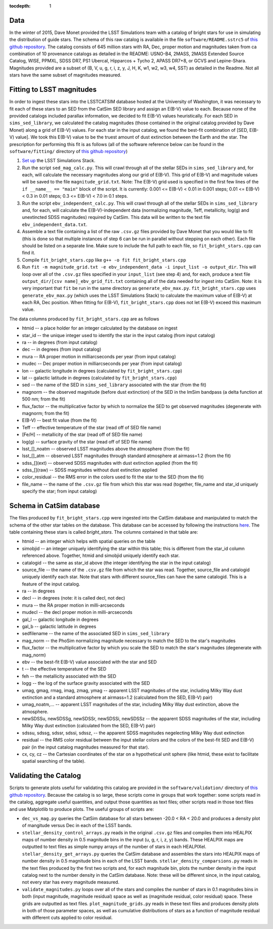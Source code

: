 ..
  Content of technical report.

  See http://docs.lsst.codes/en/latest/development/docs/rst_styleguide.html
  for a guide to reStructuredText writing.

  Do not put the title, authors or other metadata in this document;
  those are automatically added.

  Use the following syntax for sections:

  Sections
  ========

  and

  Subsections
  -----------

  and

  Subsubsections
  ^^^^^^^^^^^^^^

  To add images, add the image file (png, svg or jpeg preferred) to the
  _static/ directory. The reST syntax for adding the image is

  .. figure:: /_static/filename.ext
     :name: fig-label
     :target: http://target.link/url

     Caption text.

   Run: ``make html`` and ``open _build/html/index.html`` to preview your work.
   See the README at https://github.com/lsst-sqre/lsst-report-bootstrap or
   this repo's README for more info.

   Feel free to delete this instructional comment.

:tocdepth: 1

Data
====

In the winter of 2015, Dave Monet provided the LSST Simulations team with a
catalog of bright stars for use in simulating the distribution of guide stars.
The schema of this raw catalog is available in the file
``software/README.sstrc5`` of
`this github repository <https://github.com/lsst-sims/smtn-006>`_.  The catalog
consists of 645 million stars with RA, Dec, proper motion and magnitudes taken
from ca combination of 10 provenance catalogs as detailed in the README:
USNO-B4, 2MASS, 2MASS Extended Source Catalog, WISE, PPMXL, SDSS DR7,
PS1 Ubercal, Hipparcos + Tycho 2, APASS DR7+8, or GCVS and Lepine-Shara.
Magnitudes provided are a subset of (B, V, u, g, r, i, z, y, J, H, K, w1,
w2, w3, w4, SST) as detailed in the Readme.  Not all stars have the same
subset of magnitudes measured.

Fitting to LSST magnitudes
==========================

In order to ingest these stars into the LSSTCATSIM database hosted at the
University of Washington, it was necessary to fit each of these stars to an SED
from the CatSim SED library and assign an E(B-V) value to each.  Because none
of the provided catalogs included parallax information, we decided to fit E(B-V)
values heuristically.  For each SED in ``sims_sed_library``, we calculated
the catalog magnitudes (those contained in the original catalog provided by
Dave Monet) along a grid of E(B-V) values.  For each star in
the input catalog, we found the best-fit combination of [SED, E(B-V) value].
We took this E(B-V) value to be the truest amount of dust extinction between
the Earth and the star.  The prescription for performing this fit is as follows
(all of the software reference below can be found in the ``software/fitting/``
directory of `this github repository <https://github.com/lsst-sims/smtn-006>`_)

1. `Set up <https://confluence.lsstcorp.org/display/SIM/Catalogs+and+MAF>`_
   the LSST Simulations Stack.

2. Run the script ``sed_mag_calc.py``.  This will crawl through all of the
   stellar SEDs in ``sims_sed_library`` and, for each, will calculate the necessary
   magnitudes along our grid of E(B-V).  This grid of E(B-V) and magnitude values
   will be saved to the file ``magnitude_grid.txt``. Note: The E(B-V) grid used is
   specified in the first few lines of the ``if __name__ == "main"`` block of the
   script.  It is currently: 0.001 <= E(B-V) < 0.01 in 0.001 steps;
   0.01 <= E(B-V) < 0.3 in 0.01 steps; 0.3 <= E(B-V) < 7.0 in 0.1 steps.

3. Run the script ``ebv_independent_calc.py``.  This will crawl through all of
   the stellar SEDs in ``sims_sed_library`` and, for each, will calculate the
   E(B-V)-independent data (normalizing magnitude, Teff, metallicity, log(g) and
   unextincted SDSS magnitudes) required by CatSim.  This data will be written to
   the text file ``ebv_independent_data.txt``.

4. Assemble a text file containing a list of the raw ``.csv.gz`` files provided
   by Dave Monet that you would like to fit (this is done so that multiple instances
   of step 6 can be run in parallel without stepping on each other).  Each file should
   be listed on a separate line.  Make sure to include the full path to each file, so
   ``fit_bright_stars.cpp`` can find it.

5. Compile ``fit_bright_stars.cpp`` like ``g++ -o fit fit_bright_stars.cpp``

6. Run ``fit -m magnitude_grid.txt -e ebv_independent_data -i input_list -o output_dir``.
   This will loop over all of the ``.csv.gz`` files specified in your ``input_list``
   (see step 4) and, for each, produce a text file ``output_dir/[csv name]_ebv_grid_fit.txt``
   containing all of the data needed for ingest into CatSim.  Note: it is very important
   that ``fit`` be run in the same directory as ``generate_ebv_max.py``.
   ``fit_bright_stars.cpp`` uses ``generate_ebv_max.py`` (which uses the LSST Simulations
   Stack) to calculate the maximum value of E(B-V) at each RA, Dec position.  When fitting
   for E(B-V), ``fit_bright_stars.cpp`` does not let E(B-V) exceed this maximum value.

The data columns produced by ``fit_bright_stars.cpp`` are as follows

* htmid -- a place holder for an integer calculated by the database on ingest
* star_id -- the unique integer used to identify the star in the input catalog
  (from input catalog)
* ra -- in degrees (from input catalog)
* dec -- in degrees (from input catalog)
* mura -- RA proper motion in milliarcseconds per year (from input catalog)
* mudec -- Dec proper motion in milliarcseconds per year (from input catalog)
* lon -- galactic longitude in degrees (calculated by ``fit_bright_stars.cpp``)
* lat -- galactic latitude in degrees (calculated by ``fit_bright_stars.cpp``)
* sed -- the name of the SED in ``sims_sed_library`` associated with the star
  (from the fit)
* magnorm -- the observed magnitude (before dust extinction) of the SED in the
  ImSim bandpass (a delta function at 500 nm; from the fit)
* flux_factor -- the multiplicative factor by which to normalize the SED to get
  observed magnitudes (degenerate with magnorm; from the fit)
* E(B-V) -- best fit value (from the fit)
* Teff -- effective temperature of the star (read off of SED file name)
* [Fe/H] -- metallicity of the star (read off of SED file name)
* log(g) -- surface gravity of the star (read off of SED file name)
* lsst_[]_noatm -- observed LSST magnitudes above the atmosphere (from the fit)
* lsst_[]_atm -- observed LSST magnitudes through standard atmosphere at
  airmass=1.2 (from the fit)
* sdss_[](ext) -- observed SDSS magnitudes with dust extinction applied
  (from the fit)
* sdss_[](raw) -- SDSS magnitudes without dust extinction applied
* color_residual -- the RMS error in the colors used to fit the star to the
  SED (from the fit)
* file_name -- the name of the ``.csv.gz`` file from which this star was read
  (together, file_name and star_id uniquely specify the star; from input catalog)

Schema in CatSim database
=========================

The files produced by ``fit_bright_stars.cpp`` were ingested into the CatSim
database and manipulated to match the schema of the other star tables on the
database.  This database can be accessed by following the instructions `here
<https://confluence.lsstcorp.org/display/SIM/Accessing+the+UW+CATSIM+Database>`_.
The table containing these stars is called `bright_stars`.  The columns contained
in that table are:

* htmid -- an integer which helps with spatial queries on the table

* simobjid -- an integer uniquely identifying the star within this table;
  this is different from the star_id column referenced above.  Together,
  htmid and simobjid uniquely identify each star.

* catalogid -- the same as star_id above (the integer identifying the star
  in the input catalog)

* source_file -- the name of the ``.csv.gz`` file from which the star was read.
  Together, source_file and catalogid uniquely identify each star.  Note that
  stars with different source_files can have the same catalogid.  This is a
  feature of the input catalog.

* ra -- in degrees

* decl -- in degrees (note: it is called decl, not dec)

* mura -- the RA proper motion in milli-arcseconds

* mudecl -- the decl proper motion in milli-arcseconds

* gal_l -- galactic longitude in degrees

* gal_b -- galactic latitude in degrees

* sedfilename -- the name of the associated SED in ``sims_sed_library``

* mag_norm -- the PhoSim normalizing magnitude necessary to match the SED to
  the star's magnitudes

* flux_factor -- the multiplicative factor by which you scale the SED to match
  the star's magnitudes (degenerate with mag_norm)

* ebv -- the best-fit E(B-V) value associated with the star and SED

* t -- the effective temperature of the SED

* feh -- the metallicity associated with the SED

* logg -- the log of the surface gravity associated with the SED

* umag, gmag, rmag, imag, zmag, ymag -- apparent LSST magnitudes of the star,
  including Milky Way dust extinction and a standard atmosphere at
  airmass=1.2 (calculated from the SED, E(B-V) pair)

* umag_noatm,... -- apparent LSST magnitudes of the star, including Milky Way dust
  extinction, above the atmosphere.

* newSDSSu, newSDSSg, newSDSSr, newSDSSi, newSDSSz -- the apparent SDSS
  magnitudes of the star, including Milky Way dust extinction (calculated from
  the SED, E(B-V) pair)

* sdssu, sdssg, sdssr, sdssi, sdssz, -- the apparent SDSS magnitudes
  negelecting Milky Way dust extinction

* residual -- the RMS color residual between the input stellar colors
  and the colors of the best-fit SED and E(B-V) pair (in the input catalog
  magnitudes measured for that star).

* cx, cy, cz -- the Cartesian coordinates of the star on a hypothetical unit
  sphere (like htmid, these exist to facilitate spatial searching of the table).


Validating the Catalog
======================

Scripts to generate plots useful for validating this catalog are provided in the
``software/validation/`` directory of `this github repository <https://github.com/lsst-sims/smtn-006>`_.  Because the catalog is so large, these
scripts come in groups that work together: some scripts read in the catalog, aggregate
useful quantities, and output those quantities as text files; other scripts read in those
text files and use Matplotlib to produce plots.  The useful groups of scripts are:

* ``dec_vs_mag.py`` queries the CatSim database for all stars between -20.0 < RA < 20.0
  and produces a density plot of mangitude versus Dec in each of the LSST bands.

* ``stellar_density_control_arrays.py`` reads in the original ``.csv.gz`` files and compiles
  them into HEALPIX maps of number density in 0.5 magnitude bins in the input
  (u, g, r, i, z, y) bands.  These HEALPIX maps are outputted to text files as simple numpy
  arrays of the number of stars in each HEALPIXel.  ``stellar_density_get_arrays.py``
  queries the CatSim database and assembles the stars into HEALPIX maps of number density
  in 0.5 magnitude bins in each of the LSST bands.  ``stellar_density_comparsions.py`` reads
  in the text files produced by the first two scripts and, for each magnitude bin, plots
  the number density in the input catalog next to the number density in the CatSim database.
  Note: these will be different since, in the input catalog, not every star has every
  magnitude measured.

* ``validate_magnitudes.py`` loops over all of the stars and compiles the number of stars
  in 0.1 magnitudes bins in both (input magnitude, magnitude residual) space as well as
  (magnitude residual, color residual) space.  These grids are outputted as text files.
  ``plot_magnitude_grids.py`` reads in these text files and produces density plots in both
  of those parameter spaces, as well as cumulative distributions of stars as a function of
  magnitude residual with different cuts applied to color residual.
